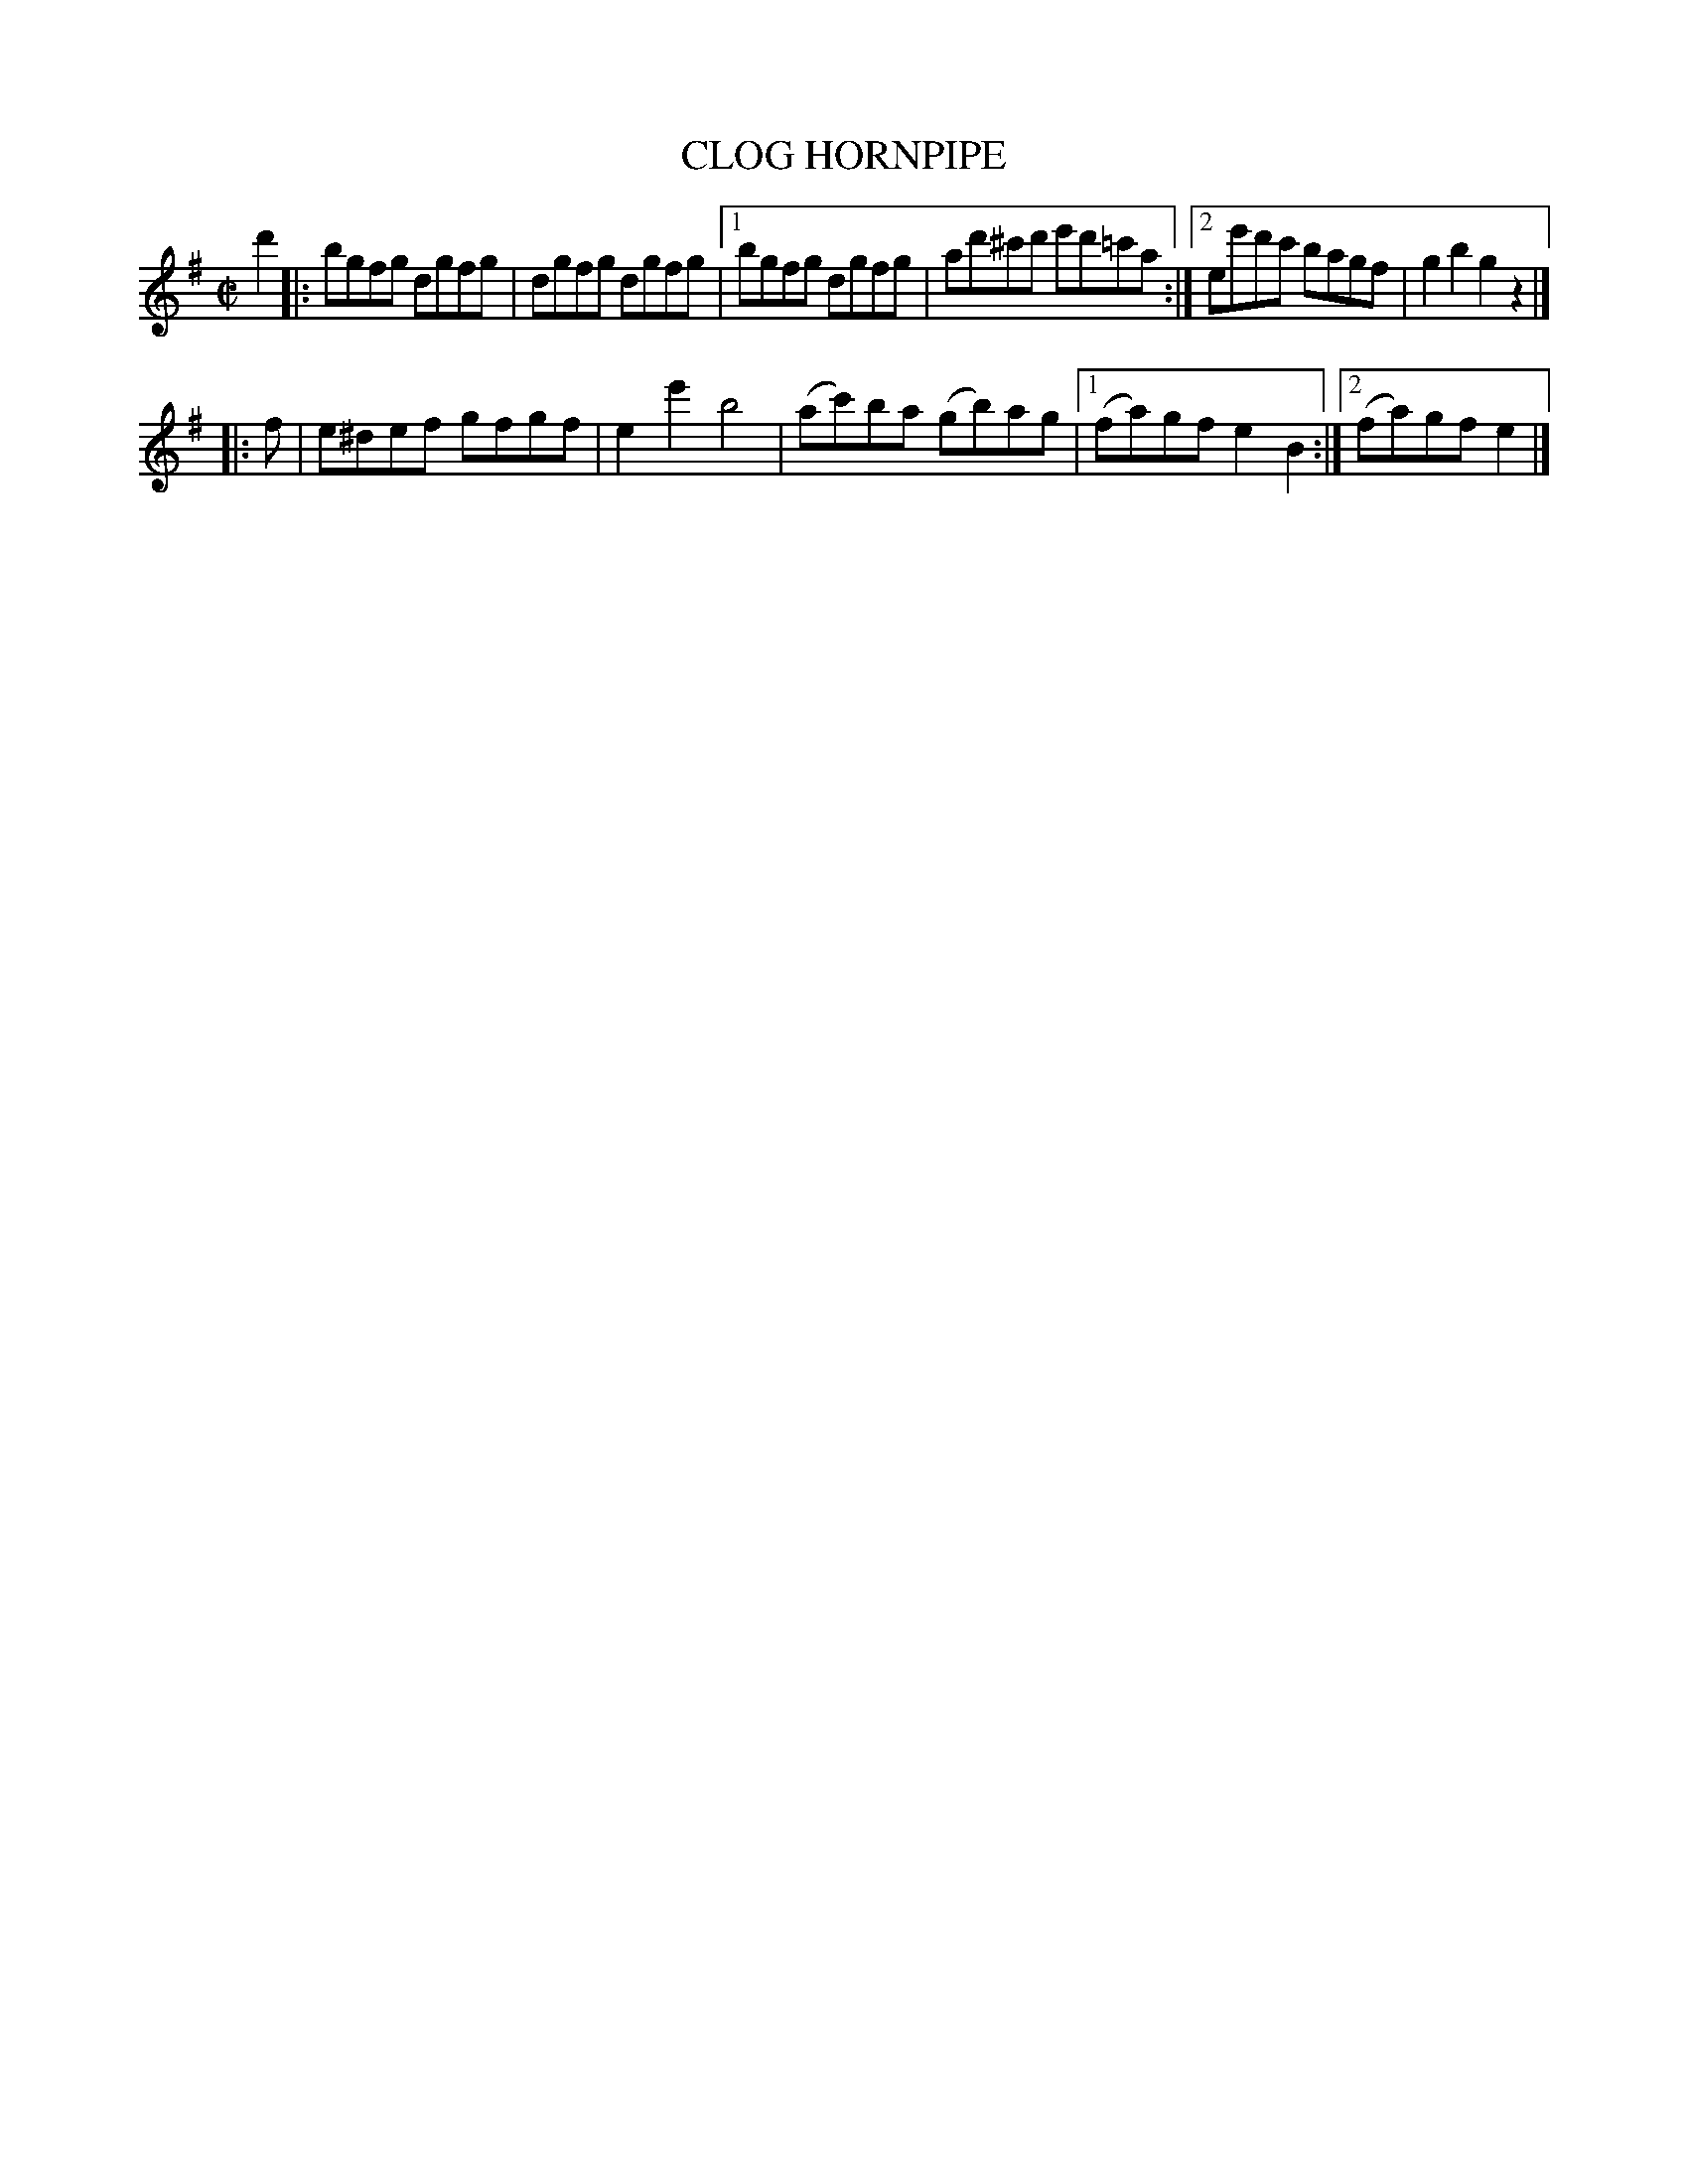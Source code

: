 X: 4291
T: CLOG HORNPIPE
R: Hornpipe.
%R: clog, hornpipe, reel
B: James Kerr "Merry Melodies" v.4 p.31 #291
Z: 2016 John Chambers <jc:trillian.mit.edu>
N: This tune should perhaps be written an octave lower.
M: C|
L: 1/8
K: G	% and Em
d'2 |:\
bgfg dgfg | dgfg dgfg |\
[1 bgfg dgfg | ad'^c'd' e'd'=c'a :|\
[2 ee'd'c' bagf | g2b2g2 z2 |]
|: f |\
e^def gfgf | e2e'2 b4 |\
(ac')ba (gb)ag |[1 (fa)gf e2B2 :|[2 (fa)gf e2 |]
